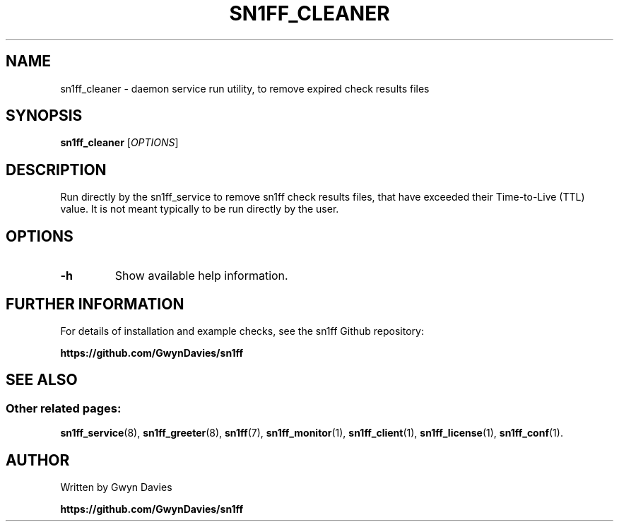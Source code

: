 .TH SN1FF_CLEANER 8
.SH NAME
sn1ff_cleaner \- daemon service run utility, to remove expired check results files
.SH SYNOPSIS
.B sn1ff_cleaner
[\fIOPTIONS\fR]
.SH DESCRIPTION
Run directly by the sn1ff_service to remove sn1ff check results files, that have exceeded their Time-to-Live (TTL) value. It is not meant typically to be run directly by the user.
.SH OPTIONS
.TP
.B \-h
Show available help information.
.SH FURTHER INFORMATION
For details of installation and example checks, see the sn1ff Github repository:
.PP
.B https://github.com/GwynDavies/sn1ff
.PP
.SH SEE ALSO
.SS Other related pages:
.BR sn1ff_service (8),
.BR sn1ff_greeter (8),
.BR sn1ff (7),
.BR sn1ff_monitor (1),
.BR sn1ff_client (1),
.BR sn1ff_license (1),
.BR sn1ff_conf (1).
.SH AUTHOR
Written by Gwyn Davies
.PP
.B https://github.com/GwynDavies/sn1ff
